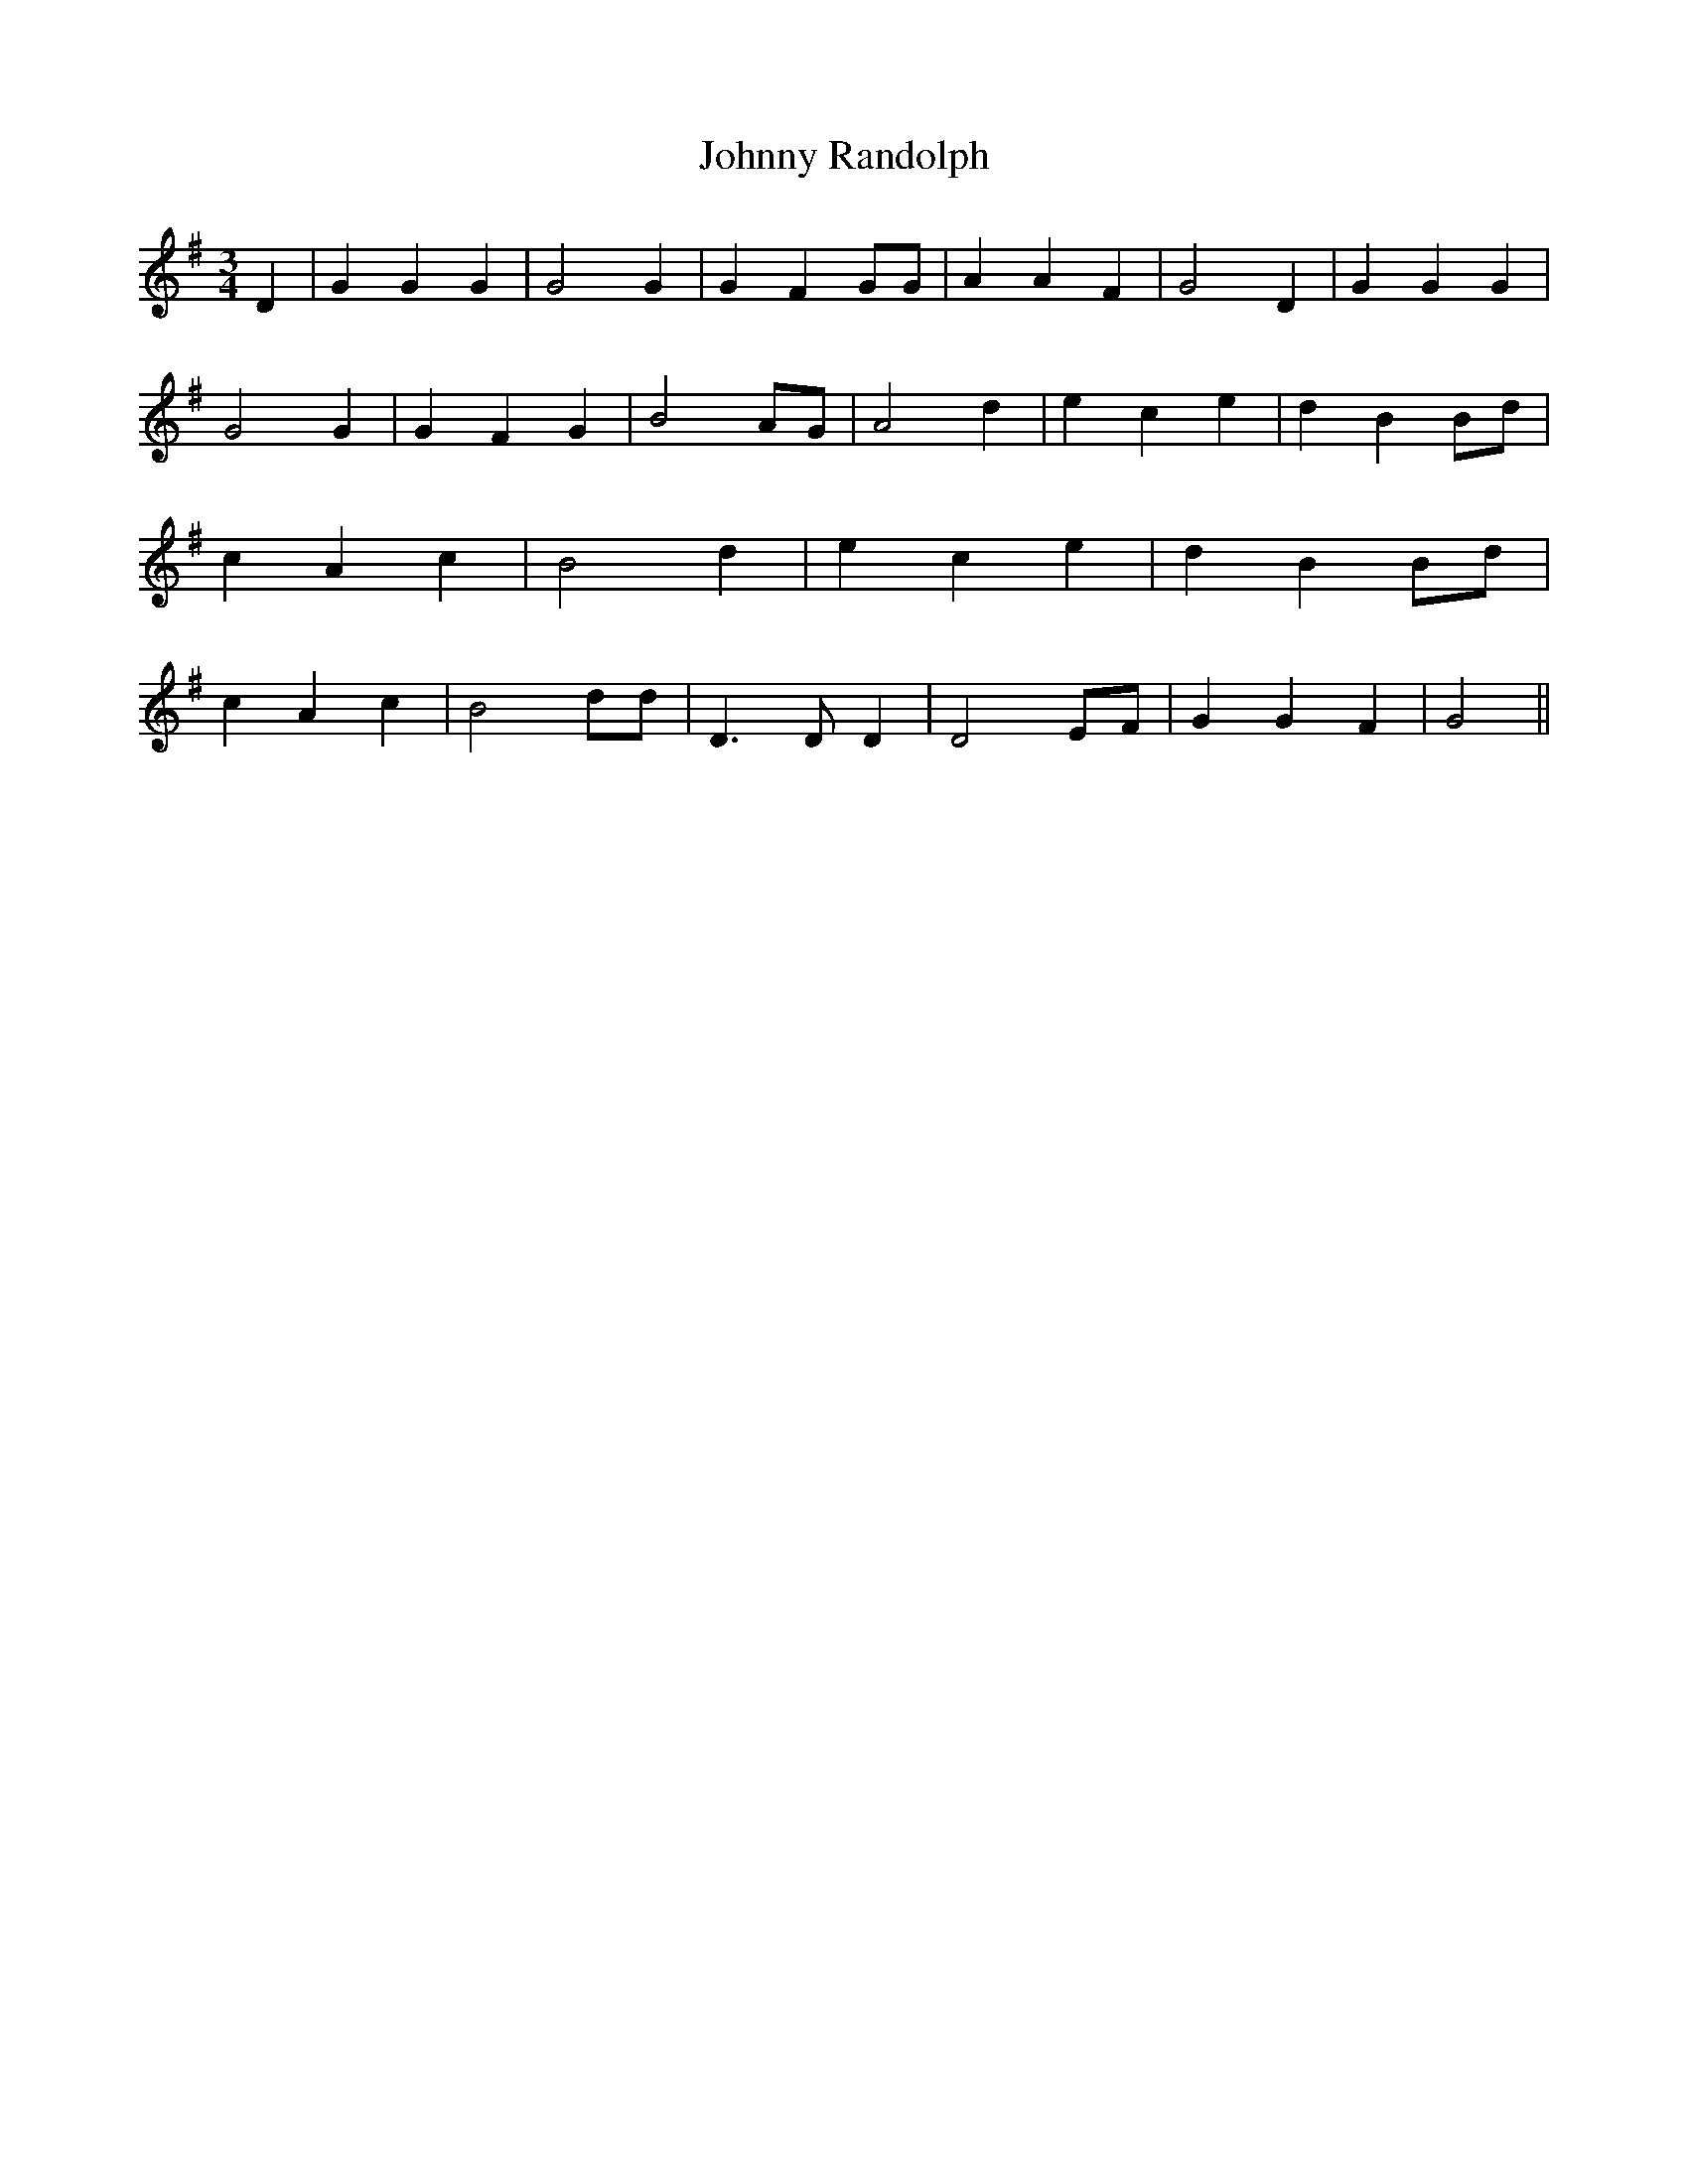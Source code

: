 % Generated more or less automatically by swtoabc by Erich Rickheit KSC
X:1
T:Johnny Randolph
M:3/4
L:1/4
K:G
 D| G G G| G2 G| G F G/2G/2| A A F| G2 D| G G G| G2 G| G F G| B2 A/2G/2|\
 A2 d| e c e| d B B/2d/2| c A c| B2 d| e c e| d B B/2d/2| c A c| B2 d/2d/2|\
 D3/2 D/2 D| D2 E/2F/2| G G F| G2||


